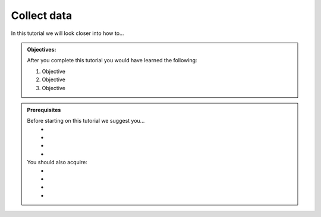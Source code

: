 .. _tutorial_getting_started_collect:

Collect data
============

In this tutorial we will look closer into how to...

.. admonition::  Objectives:
   
    After you complete this tutorial you would have learned the following:

    #. Objective
    #. Objective
    #. Objective


.. admonition:: Prerequisites

  Before starting on this tutorial we suggest you...
    - 
    - 
    - 
    - 
    
  You should also acquire:
    - 
    - 
    - 
    - 

